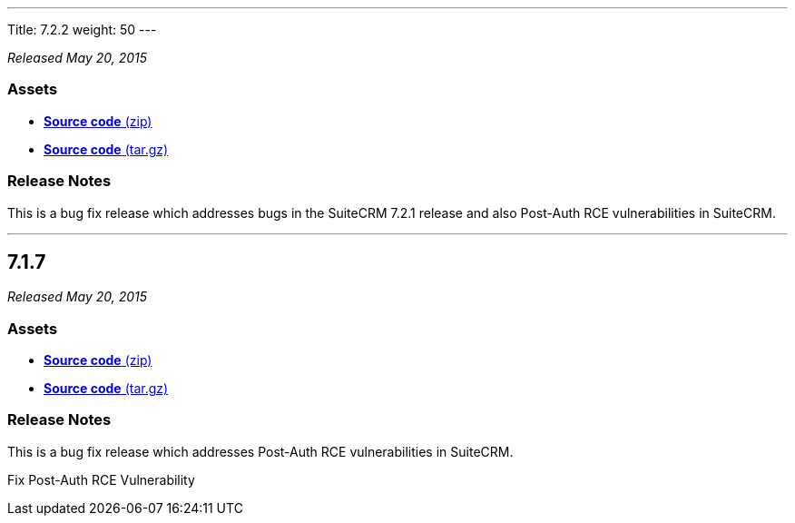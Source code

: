 ---
Title: 7.2.2
weight: 50
---

:experimental:

_Released May 20, 2015_

=== Assets

* https://github.com/salesagility/SuiteCRM/archive/v7.2.2.zip[*Source
code* (zip)]
* https://github.com/salesagility/SuiteCRM/archive/v7.2.2.tar.gz[*Source
code* (tar.gz)]

=== Release Notes

This is a bug fix release which addresses bugs in the SuiteCRM 7.2.1
release and also Post-Auth RCE vulnerabilities in SuiteCRM.

'''


[[anchor-7.1.7]]
== 7.1.7

_Released May 20, 2015_

=== Assets

* https://github.com/salesagility/SuiteCRM/archive/v7.1.7.zip[*Source
code* (zip)]
* https://github.com/salesagility/SuiteCRM/archive/v7.1.7.tar.gz[*Source
code* (tar.gz)]

=== Release Notes

This is a bug fix release which addresses Post-Auth RCE vulnerabilities
in SuiteCRM.

Fix Post-Auth RCE Vulnerability